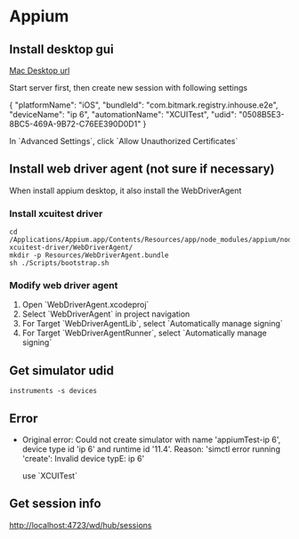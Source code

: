 * Appium
** Install desktop gui

   [[https://github.com/appium/appium-desktop/releases][Mac Desktop url]]

   Start server first, then create new session with following settings

   {
     "platformName": "iOS",
     "bundleId": "com.bitmark.registry.inhouse.e2e",
     "deviceName": "ip 6",
     "automationName": "XCUITest",
     "udid": "0508B5E3-8BC5-469A-9B72-C76EE390D0D1"
   }

   In `Advanced Settings`, click `Allow Unauthorized Certificates`

** Install web driver agent (not sure if necessary)

   When install appium desktop, it also install the WebDriverAgent

*** Install xcuitest driver

    #+BEGIN_SRC shell
    cd /Applications/Appium.app/Contents/Resources/app/node_modules/appium/node_modules/appium-xcuitest-driver/WebDriverAgent/
    mkdir -p Resources/WebDriverAgent.bundle
    sh ./Scripts/bootstrap.sh
    #+END_SRC

*** Modify web driver agent

    1. Open `WebDriverAgent.xcodeproj`
    2. Select `WebDriverAgent` in project navigation
    3. For Target `WebDriverAgentLib`, select `Automatically manage signing`
    4. For Target `WebDriverAgentRunner`, select `Automatically manage signing`

** Get simulator udid

   #+BEGIN_SRC shell
   instruments -s devices
   #+END_SRC

** Error

   - Original error: Could not create simulator with name
     'appiumTest-ip 6', device type id 'ip 6' and runtime id
     '11.4'. Reason: 'simctl error running 'create': Invalid device
     typE: ip 6'

     use `XCUITest`

** Get session info

   http://localhost:4723/wd/hub/sessions
